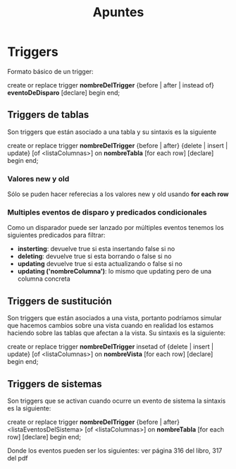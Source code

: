 #+title: Apuntes

* Triggers
Formato básico de un trigger:

create or replace trigger *nombreDelTrigger*
{before | after | instead of} *eventoDeDisparo*
[declare]
begin
end;

** Triggers de tablas
Son triggers que están asociado a una tabla y su sintaxis es la siguiente

create or replace trigger *nombreDelTrigger*
{before | after} {delete | insert | update} [of <listaColumnas>] on *nombreTabla*
[for each row]
[declare]
begin
end;

*** Valores new y old
Sólo se puden hacer referecias a los valores new y old usando *for each row*

*** Multiples eventos de disparo y predicados condicionales
Como un disparador puede ser lanzado por múltiples eventos tenemos los siguientes
predicados para filtrar:

- *insterting*: devuelve true si esta insertando false si no
- *deleting*: devuelve true si esta borrando o false si no
- *updating* devuelve true si esta actualizando o false si no
- *updating ('nombreColumna')*: lo mismo que updating pero de una columna concreta
** Triggers de sustitución
Son triggers que están asociados a una vista,
portanto podríamos simular que hacemos cambios sobre una vista cuando en realidad
los estamos haciendo sobre las tablas que afectan a la vista.
Su sintaxis es la siguiente:

create or replace trigger *nombreDelTrigger*
insetad of {delete | insert | update} [of <listaColumnas>] on *nombreVista*
[for each row]
[declare]
begin
end;

** Triggers de sistemas
Son triggers que se activan cuando ocurre un evento de sistema la sintaxis es la siguiente:

create or replace trigger *nombreDelTrigger*
{before | after} <listaEventosDelSistema> [of <listaColumnas>] on *nombreTabla*
[for each row]
[declare]
begin
end;

Donde los eventos pueden ser los siguientes:
ver página 316 del libro, 317 del pdf
